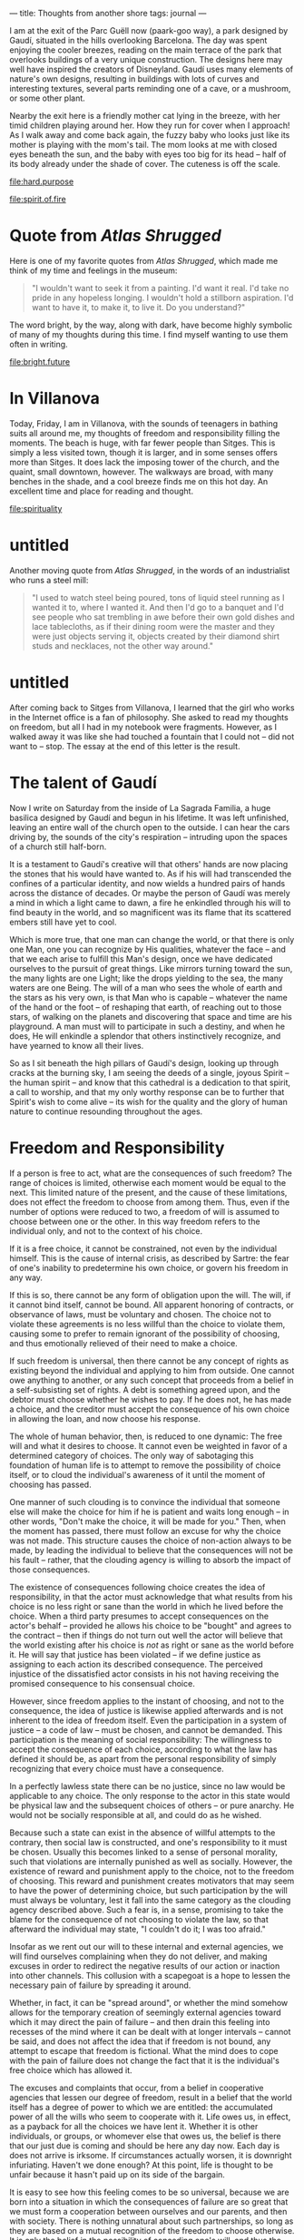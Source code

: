 :PROPERTIES:
:ID:       32DFCF68-7557-404C-A6F0-09AECB8D2C60
:SLUG:     thoughts-from-another-shore
:END:
---
title: Thoughts from another shore
tags: journal
---

I am at the exit of the Parc Guëll now (paark-goo way), a park designed
by Gaudí, situated in the hills overlooking Barcelona. The day was spent
enjoying the cooler breezes, reading on the main terrace of the park
that overlooks buildings of a very unique construction. The designs here
may well have inspired the creators of Disneyland. Gaudí uses many
elements of nature's own designs, resulting in buildings with lots of
curves and interesting textures, several parts reminding one of a cave,
or a mushroom, or some other plant.

Nearby the exit here is a friendly mother cat lying in the breeze, with
her timid children playing around her. How they run for cover when I
approach! As I walk away and come back again, the fuzzy baby who looks
just like its mother is playing with the mom's tail. The mom looks at me
with closed eyes beneath the sun, and the baby with eyes too big for its
head -- half of its body already under the shade of cover. The cuteness
is off the scale.

[[file:hard.purpose]]

[[file:spirit.of.fire]]

* Quote from /Atlas Shrugged/
:PROPERTIES:
:CUSTOM_ID: quote-from-atlas-shrugged
:END:
Here is one of my favorite quotes from /Atlas Shrugged/, which made me
think of my time and feelings in the museum:

#+BEGIN_QUOTE
"I wouldn't want to seek it from a painting. I'd want it real. I'd take
no pride in any hopeless longing. I wouldn't hold a stillborn
aspiration. I'd want to have it, to make it, to live it. Do you
understand?"

#+END_QUOTE

The word bright, by the way, along with dark, have become highly
symbolic of many of my thoughts during this time. I find myself wanting
to use them often in writing.

[[file:bright.future]]

* In Villanova
:PROPERTIES:
:CUSTOM_ID: in-villanova
:END:
Today, Friday, I am in Villanova, with the sounds of teenagers in
bathing suits all around me, my thoughts of freedom and responsibility
filling the moments. The beach is huge, with far fewer people than
Sitges. This is simply a less visited town, though it is larger, and in
some senses offers more than Sitges. It does lack the imposing tower of
the church, and the quaint, small downtown, however. The walkways are
broad, with many benches in the shade, and a cool breeze finds me on
this hot day. An excellent time and place for reading and thought.

[[file:spirituality]]

* untitled
:PROPERTIES:
:CUSTOM_ID: untitled
:END:
Another moving quote from /Atlas Shrugged/, in the words of an
industrialist who runs a steel mill:

#+BEGIN_QUOTE
"I used to watch steel being poured, tons of liquid steel running as I
wanted it to, where I wanted it. And then I'd go to a banquet and I'd
see people who sat trembling in awe before their own gold dishes and
lace tablecloths, as if their dining room were the master and they were
just objects serving it, objects created by their diamond shirt studs
and necklaces, not the other way around."

#+END_QUOTE

* untitled
:PROPERTIES:
:CUSTOM_ID: untitled-1
:END:
After coming back to Sitges from Villanova, I learned that the girl who
works in the Internet office is a fan of philosophy. She asked to read
my thoughts on freedom, but all I had in my notebook were fragments.
However, as I walked away it was like she had touched a fountain that I
could not -- did not want to -- stop. The essay at the end of this
letter is the result.

* The talent of Gaudí
:PROPERTIES:
:CUSTOM_ID: the-talent-of-gaudí
:END:
Now I write on Saturday from the inside of La Sagrada Familia, a huge
basilica designed by Gaudí and begun in his lifetime. It was left
unfinished, leaving an entire wall of the church open to the outside. I
can hear the cars driving by, the sounds of the city's respiration --
intruding upon the spaces of a church still half-born.

It is a testament to Gaudí's creative will that others' hands are now
placing the stones that his would have wanted to. As if his will had
transcended the confines of a particular identity, and now wields a
hundred pairs of hands across the distance of decades. Or maybe the
person of Gaudí was merely a mind in which a light came to dawn, a fire
he enkindled through his will to find beauty in the world, and so
magnificent was its flame that its scattered embers still have yet to
cool.

Which is more true, that one man can change the world, or that there is
only one Man, one you can recognize by His qualities, whatever the face
-- and that we each arise to fulfill this Man's design, once we have
dedicated ourselves to the pursuit of great things. Like mirrors turning
toward the sun, the many lights are one Light; like the drops yielding
to the sea, the many waters are one Being. The will of a man who sees
the whole of earth and the stars as his very own, is that Man who is
capable -- whatever the name of the hand or the foot -- of reshaping
that earth, of reaching out to those stars, of walking on the planets
and discovering that space and time are his playground. A man must will
to participate in such a destiny, and when he does, He will enkindle a
splendor that others instinctively recognize, and have yearned to know
all their lives.

So as I sit beneath the high pillars of Gaudí's design, looking up
through cracks at the burning sky, I am seeing the deeds of a single,
joyous Spirit -- the human spirit -- and know that this cathedral is a
dedication to that spirit, a call to worship, and that my only worthy
response can be to further that Spirit's wish to come alive -- its wish
for the quality and the glory of human nature to continue resounding
throughout the ages.

* Freedom and Responsibility
:PROPERTIES:
:CUSTOM_ID: freedom-and-responsibility
:END:
If a person is free to act, what are the consequences of such freedom?
The range of choices is limited, otherwise each moment would be equal to
the next. This limited nature of the present, and the cause of these
limitations, does not effect the freedom to choose from among them.
Thus, even if the number of options were reduced to two, a freedom of
will is assumed to choose between one or the other. In this way freedom
refers to the individual only, and not to the context of his choice.

If it is a free choice, it cannot be constrained, not even by the
individual himself. This is the cause of internal crisis, as described
by Sartre: the fear of one's inability to predetermine his own choice,
or govern his freedom in any way.

If this is so, there cannot be any form of obligation upon the will. The
will, if it cannot bind itself, cannot be bound. All apparent honoring
of contracts, or observance of laws, must be voluntary and chosen. The
choice not to violate these agreements is no less willful than the
choice to violate them, causing some to prefer to remain ignorant of the
possibility of choosing, and thus emotionally relieved of their need to
make a choice.

If such freedom is universal, then there cannot be any concept of rights
as existing beyond the individual and applying to him from outside. One
cannot owe anything to another, or any such concept that proceeds from a
belief in a self-subsisting set of rights. A debt is something agreed
upon, and the debtor must choose whether he wishes to pay. If he does
not, he has made a choice, and the creditor must accept the consequence
of his own choice in allowing the loan, and now choose his response.

The whole of human behavior, then, is reduced to one dynamic: The free
will and what it desires to choose. It cannot even be weighted in favor
of a determined category of choices. The only way of sabotaging this
foundation of human life is to attempt to remove the possibility of
choice itself, or to cloud the individual's awareness of it until the
moment of choosing has passed.

One manner of such clouding is to convince the individual that someone
else will make the choice for him if he is patient and waits long enough
-- in other words, "Don't make the choice, it will be made for you."
Then, when the moment has passed, there must follow an excuse for why
the choice was not made. This structure causes the choice of non-action
always to be made, by leading the individual to believe that the
consequences will not be his fault -- rather, that the clouding agency
is willing to absorb the impact of those consequences.

The existence of consequences following choice creates the idea of
responsibility, in that the actor must acknowledge that what results
from his choice is no less right or sane than the world in which he
lived before the choice. When a third party presumes to accept
consequences on the actor's behalf -- provided he allows his choice to
be "bought" and agrees to the contract -- then if things do not turn out
well the actor will believe that the world existing after his choice is
/not/ as right or sane as the world before it. He will say that justice
has been violated -- if we define justice as assigning to each action
its described consequence. The perceived injustice of the dissatisfied
actor consists in his not having receiving the promised consequence to
his consensual choice.

However, since freedom applies to the instant of choosing, and not to
the consequence, the idea of justice is likewise applied afterwards and
is not inherent to the idea of freedom itself. Even the participation in
a system of justice -- a code of law -- must be chosen, and cannot be
demanded. This participation is the meaning of social responsibility:
The willingness to accept the consequence of each choice, according to
what the law has defined it should be, as apart from the personal
responsibility of simply recognizing that every choice must have a
consequence.

In a perfectly lawless state there can be no justice, since no law would
be applicable to any choice. The only response to the actor in this
state would be physical law and the subsequent choices of others -- or
pure anarchy. He would not be socially responsible at all, and could do
as he wished.

Because such a state can exist in the absence of willful attempts to the
contrary, then social law is constructed, and one's responsibility to it
must be chosen. Usually this becomes linked to a sense of personal
morality, such that violations are internally punished as well as
socially. However, the existence of reward and punishment apply to the
choice, not to the freedom of choosing. This reward and punishment
creates motivators that may seem to have the power of determining
choice, but such participation by the will must always be voluntary,
lest it fall into the same category as the clouding agency described
above. Such a fear is, in a sense, promising to take the blame for the
consequence of not choosing to violate the law, so that afterward the
individual may state, "I couldn't do it; I was too afraid."

Insofar as we rent out our will to these internal and external agencies,
we will find ourselves complaining when they do not deliver, and making
excuses in order to redirect the negative results of our action or
inaction into other channels. This collusion with a scapegoat is a hope
to lessen the necessary pain of failure by spreading it around.

Whether, in fact, it can be "spread around", or whether the mind somehow
allows for the temporary creation of seemingly external agencies toward
which it may direct the pain of failure -- and then drain this feeling
into recesses of the mind where it can be dealt with at longer intervals
-- cannot be said, and does not affect the idea that if freedom is not
bound, any attempt to escape that freedom is fictional. What the mind
does to cope with the pain of failure does not change the fact that it
is the individual's free choice which has allowed it.

The excuses and complaints that occur, from a belief in cooperative
agencies that lessen our degree of freedom, result in a belief that the
world itself has a degree of power to which we are entitled: the
accumulated power of all the wills who seem to cooperate with it. Life
owes us, in effect, as a payback for all the choices we have lent it.
Whether it is other individuals, or groups, or whomever else that owes
us, the belief is there that our just due is coming and should be here
any day now. Each day is does not arrive is irksome. If circumstances
actually worsen, it is downright infuriating. Haven't we done enough? At
this point, life is thought to be unfair because it hasn't paid up on
its side of the bargain.

It is easy to see how this feeling comes to be so universal, because we
are born into a situation in which the consequences of failure are so
great that we must form a cooperation between ourselves and our parents,
and then with society. There is nothing unnatural about such
partnerships, so long as they are based on a mutual recognition of the
freedom to choose otherwise. It is only the belief in the possibility of
conceding one's will, and thus the idea of an imposed obligation that
can be guaranteed, that we find the contorted situation where each side
expects the other to assume responsibility for the condition of his or
her life.

The other kind of partnership, a collaboration of equally free persons,
never deviates from the fact that the life of each is the result of his
own choosing. If one partner defaults on an agreement, he is free to do
so, and now the other must accept the consequences of having trusted in
an individual willing to make such a choice -- and must then choose
whether to cancel the agreement, sue, beseech the police, or maintain
the agreement, recognizing the possibility of future betrayal.

In fact, the latter is the only possible relationship, since there is
always a mutual freedom. What the first arrangement -- that assumes a
bound will -- implies are the futile emotions stemming from the hope
that another's bound will might free them in certain cases from having
to choose. They are disillusioned in their wish to escape freedom, and
put the blame on the other, still not accepting that they are equally,
at every moment, responsible for the arrangement itself.

Human action, then, falls into three categories, two of them active and
one passive:

1. The choice to act, and the form of that choice, which must conform to
   the context of the choice itself.

2. The choice not to act, which sometimes requires real effort, also
   conforming to context.

3. The choice to numb the mind to its necessity to choose, believing
   that the resulting consequences will be the responsibility of
   another.

Considering Hamlet's great question, "To be or not to be?", the third
choice follows the negative: It is an attempt at existential suicide,
wanting to be alive yet not having to live. The only difference between
that and death is the continuing experience of perception in the mind of
the escapist.

Many of the tools of society can be misused in support of the escapist's
cause. For example, the law not to murder is one that people follow
because they do not want to kill others, preferring a world in which
their enemy is allowed to live; or, they prefer the consequences of not
murdering to the consequences of doing so, and so, when meeting others
they intensely dislike, they make the choice not to kill them. Not
because they must, but because they want to, whether directly or
indirectly. Desire is the will's only motive.

On the other hand, the escapist claims that the law has constrained his
actions, and that he cannot kill because the law prevents him from doing
so. He believes in the law as something greater than himself, and that
somehow this abstract entity can govern his actions. And so, when
someone is killed in society by a murderer, he is incensed, angry, feels
shocked and dismayed, and cried our that an injustice has been done. He
expected the law to prevent others from killing, just as he believes it
prevents him from doing so. And it failed. Who is to blame? Yet, there
is no injustice if the murderer accepts his punishment.

And now, if we say that the will is not entirely free, that it is to
some extent determined -- thought by what, in what manner, to what
degree, only the individual could ever know -- then what are the
consequences of this idea, and how does it affect our picture of
society?

Firstly, the idea of blame implies that while one person was incapable
of making a free decision, yet another person was, so that the loss of
freedom must relate to the individual, or the individual and his
connection to the act. In order to assign blame the question of who was
free must be decided, and at what times and to what degree. If we blame
anyone, then we assume this capacity, or that someone else has such a
capacity and can inform us.

If person A was not free, and person B was, then the idea of conferred
will is that B acts through the agency of A, and that in the matter of
choice there is only one will involved. Then comes the possibility that
A may face the consequences of B's action-through-A. Justice demands
that B instead receive those consequences, with blame being the
complaint by which A notifies the deliverer of said consequences to
direct them at B. If the consequences occur immediately, then A must
request reparations from B, and if B does not respond, then A must sue
him, or defame his character such that others will not allow him to use
their will.

When A decides to enter into contract with B, that is one thing; when it
is forced upon A is another. Then A is said to be at the mercy of B's
good graces, and may lack entirely an executive force to apply to for
restitution. When this happens on a large scale, it is called tyranny.

But how and when is the person's freedom lost? By internal factors
alone, or can it be imposed? At what point is it resumed, and can the
decision to forgo freedom be reversed mid-way? All of this complexity
rests upon the assumption that somehow the freedom of the will, in
certain cases, can be suspended.

If it can be suspended externally by the force of an idea, then indeed
the abstract idea of a potent law could be true. If by another
individual, then dictators could be said to possess this power. If by
one's own self, then it would be possible to enter into contracts which
one simply could not violate.

The question, then, is: Can the will be suspended? It seems to be so
when we are asleep, and certainly after death. Is it possible to mimic
the condition of sleep while remaining awake, as though this life were
nothing more than a waking dream?

If we allow this capacity, then human beings must be divided into two
categories: Those with the freedom to choose, unfettered and unbounded,
for whom the association with life is fully voluntary and they answer to
no one but themselves and the consequences they are willing to accept;
and those without freedom, chained and bound, so to speak, whose
association with life is that of a passive observer being carried along
by the current. The first looks to himself in cases both of joy and
sorrow; the latter is in a position to blame or thank life, the degree
of these two reactions being directly related to his expectations of
what life owes him for his complicity.

It might be appropriate to term these two conditions as awake and
asleep, since the one who is asleep cannot properly respond to a
stimulus. Of course, they are only asleep with regard to the domain of
their suspension of will, but in that respect they are determined, and
cannot of themselves respond to any change of circumstance.

Is it possible for the mind to be partially asleep? Asleep only with
respect to specific areas of life? "Asleep" here carries a pejorative
sense, but it does describe the condition.

The above implies that business partners wilfully go to sleep with
regard to their contract, in order to subjugate their will to it as to a
third entity. Then, if one breaks the contract -- although how would
seem impossible -- then the one who has not may demand the right of
contract, and apply punitive force against the other partner. Yet, if
the will was subjugated to the contract -- thus creating the third
entity and the concept of an inviolable right -- then how was it broken?

Here we see the contradiction which makes the idea of suspending the
will impossible: That people can and do break their agreements. The law
has no power of control. If A defers to B, then B should receive the
consequences of A's actions. That is the whole intention of the
deferral. If C also defers to B, then again B agrees to receive those
consequences. Thus A and C are able to make an agreement through B, such
as the citizen and the policeman both holding to the law against murder.
Or let us say that B is a tyrant, who commands the actions of his
citizens A and C. In all these cases, B is to blame, and A and C can
complain to others that they should take up their issue with B.

If this structure is in fact possible through the suspension of will,
then B is said to control the will of A and C, and this permits a
feeling of security for A and C, and of power for B.

And yet, A or C can and do break the contract, as history shows. First,
this should be impossible, or else B does not in fact command, and all
parties are at all times completely free. Second, if A does break the
contract, it is B that deserves the consequences, since he was the
commander. Why, then, does C direct his complaint toward A instead of at
B? If the law can prevent people from murdering one another, rather than
functioning by the mutual agreement of free wills, then when someone
does commit murder our rage should be directed at the law, and not at
the murderer. Even if we suggest that the murderer was free, this still
shows the ineffective nature of the law to govern society, and people
should be angry at it instead. After all, the whole purpose of deferring
the will is to transfer consequences. Why does no one accept that C may
turn around and blame the law for his breach?

If the suspension of will applies to the lawful citizen, who honors the
contract, how can it not also apply to the one who has broken it? If
breakage is possible, no one can trust in the deferral of will, and must
resign themselves to a hideously unfair world in which the deviant
misuse the trust of the law-abiding. Either the contract does not have
the power to govern the will, or there is no such possibility -- and we
return again to the initial proposition, that human beings are entirely
free at all times. The existence of "temptation" alone refutes the idea
that the will may be deferred or suspended; instead, all this refers to
a consensual illusion, freely chosen at each moment, and maintained by a
psychological warping of the mind that would seem to make happiness
unachievable.

In sum, it has been said that freedom is absolute within the limitations
of context, and from this it has been shown that there can be no concept
of responsibility which is not at all times willful. Therefore, the
will's desire is the only determinant of human behavior, and there
exists no basis either for excuse or complaint in the name of some
supra-human right to which it is believed that human beings are obliged
and bound.[fn:1]

[fn:1] Written a bench in the Plaça Industria, Sitges.
